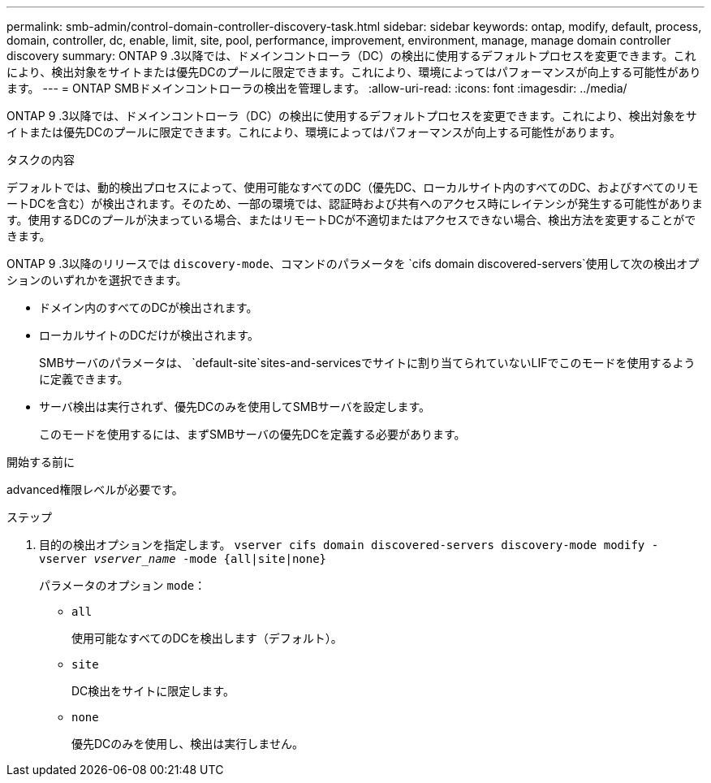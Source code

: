 ---
permalink: smb-admin/control-domain-controller-discovery-task.html 
sidebar: sidebar 
keywords: ontap, modify, default, process, domain, controller, dc, enable, limit, site, pool, performance, improvement, environment, manage, manage domain controller discovery 
summary: ONTAP 9 .3以降では、ドメインコントローラ（DC）の検出に使用するデフォルトプロセスを変更できます。これにより、検出対象をサイトまたは優先DCのプールに限定できます。これにより、環境によってはパフォーマンスが向上する可能性があります。 
---
= ONTAP SMBドメインコントローラの検出を管理します。
:allow-uri-read: 
:icons: font
:imagesdir: ../media/


[role="lead"]
ONTAP 9 .3以降では、ドメインコントローラ（DC）の検出に使用するデフォルトプロセスを変更できます。これにより、検出対象をサイトまたは優先DCのプールに限定できます。これにより、環境によってはパフォーマンスが向上する可能性があります。

.タスクの内容
デフォルトでは、動的検出プロセスによって、使用可能なすべてのDC（優先DC、ローカルサイト内のすべてのDC、およびすべてのリモートDCを含む）が検出されます。そのため、一部の環境では、認証時および共有へのアクセス時にレイテンシが発生する可能性があります。使用するDCのプールが決まっている場合、またはリモートDCが不適切またはアクセスできない場合、検出方法を変更することができます。

ONTAP 9 .3以降のリリースでは `discovery-mode`、コマンドのパラメータを `cifs domain discovered-servers`使用して次の検出オプションのいずれかを選択できます。

* ドメイン内のすべてのDCが検出されます。
* ローカルサイトのDCだけが検出されます。
+
SMBサーバのパラメータは、 `default-site`sites-and-servicesでサイトに割り当てられていないLIFでこのモードを使用するように定義できます。

* サーバ検出は実行されず、優先DCのみを使用してSMBサーバを設定します。
+
このモードを使用するには、まずSMBサーバの優先DCを定義する必要があります。



.開始する前に
advanced権限レベルが必要です。

.ステップ
. 目的の検出オプションを指定します。 `vserver cifs domain discovered-servers discovery-mode modify -vserver _vserver_name_ -mode {all|site|none}`
+
パラメータのオプション `mode`：

+
** `all`
+
使用可能なすべてのDCを検出します（デフォルト）。

** `site`
+
DC検出をサイトに限定します。

** `none`
+
優先DCのみを使用し、検出は実行しません。




